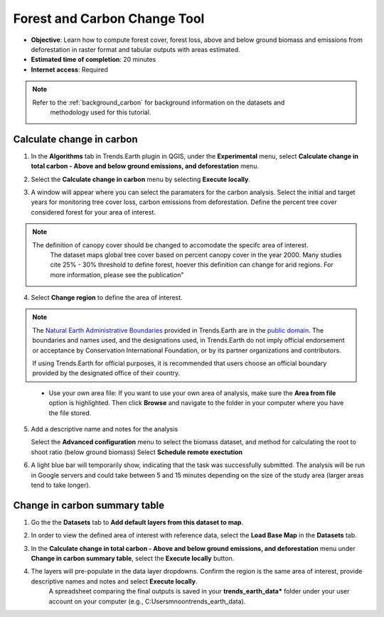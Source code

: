 .. _tut_forest_carbon:

Forest and Carbon Change Tool
=============================

- **Objective**: Learn how to compute forest cover, forest loss, above and below ground biomass and emissions from deforestation in raster format and tabular outputs with areas estimated.

- **Estimated time of completion**: 20 minutes

- **Internet access**: Required

.. note::
    Refer to the :ref:`background_carbon` for background information on the datasets and 
	methodology used for this tutorial.

.. _compute_forest_data:

Calculate change in carbon
--------------------------------------------   
   
1. In the **Algorithms** tab in Trends.Earth plugin in QGIS, under the **Experimental** menu, select 
   **Calculate change in total carbon - Above and below ground emissions, and deforestation** menu.

.. image:: /static/common/te_experimental_carbon_change_menu.png
   :align: center   

2. Select the **Calculate change in carbon** menu by selecting **Execute locally**.

.. image:: /static/common/execute-remotely.png
   :align: center
   
3. A window will appear where you can select the paramaters for the carbon analysis.
   Select the initial and target years for monitoring tree cover loss, carbon emissions from deforestation.
   Define the percent tree cover considered forest for your area of interest.
   
.. note::
    The definition of canopy cover should be changed to accomodate the specifc area of interest. 
	The dataset maps global tree cover based on percent canopy cover in the year 2000.
	Many studies cite 25% - 30% threshold to define forest, hoever this definition can change
	for arid regions. For more information, please see the publication"

.. _Quantification of global gross forest cover: https://www.pnas.org/doi/10.1073/pnas.0912668107
 
4. Select **Change region** to define the area of interest.

.. image:: /static/common/change-region.png
   :align: center

.. note::
    The `Natural Earth Administrative Boundaries`_ provided in Trends.Earth 
    are in the `public domain`_. The boundaries and names used, and the 
    designations used, in Trends.Earth do not imply official endorsement or 
    acceptance by Conservation International Foundation, or by its partner 
    organizations and contributors.

    If using Trends.Earth for official purposes, it is recommended that users 
    choose an official boundary provided by the designated office of their 
    country.

.. _Natural Earth Administrative Boundaries: http://www.naturalearthdata.com

.. _Public Domain: https://creativecommons.org/publicdomain/zero/1.0

 - Use your own area file: If you want to use your own area of analysis, make sure the **Area from file** option is highlighted. Then click **Browse** and navigate to the folder in your computer where you have the file stored. 

5. Add a descriptive name and notes for the analysis
   
   Select the **Advanced configuration** menu to select the biomass dataset, and method for calculating the root to shoot ratio (below ground biomass)
   Select **Schedule remote exectution**

.. image:: /static/training/t13/carbon_change.png
   :align: center

6. A light blue bar will temporarily show, indicating that the task was successfully submitted. The analysis will be run in Google servers and could take between 5 and 15 minutes depending on the size of the study area (larger areas tend to take longer).

Change in carbon summary table
-------------------------------------  

1. Go the the **Datasets** tab to **Add default layers from this dataset to map**.

.. image:: /static/training/t11/dataset_tab.png
   :align: center
   
2. In order to view the defined area of interest with reference data, select the **Load Base Map** in the **Datasets** tab.

.. image:: /static/training/t13/add_basemap.png
   :align: center
   
.. image:: /static/training/t13/carbon_change_biomass.png
   :align: center
   
.. image:: /static/training/t13/carbon_change_forest_loss.png
   :align: center

3. In the **Calculate change in total carbon - Above and below ground emissions, and deforestation** menu under **Change in carbon summary table**, select the **Execute locally** button.
   
.. image:: /static/training/t13/carbon_change_step2.png
   :align: center 

4. The layers will pre-populate in the data layer dropdowns. Confirm the region is the same area of interest, provide descriptive names and notes and select **Execute locally**.
    A spreadsheet comparing the final outputs is saved in your **trends_earth_data*** folder under your user account on your computer (e.g., C:\Users\mnoon\trends_earth_data).

.. image:: /static/training/t13/carbon_change_results_1.png
   :align: center

.. image:: /static/training/t13/carbon_change_results_2.png
   :align: center
   
   